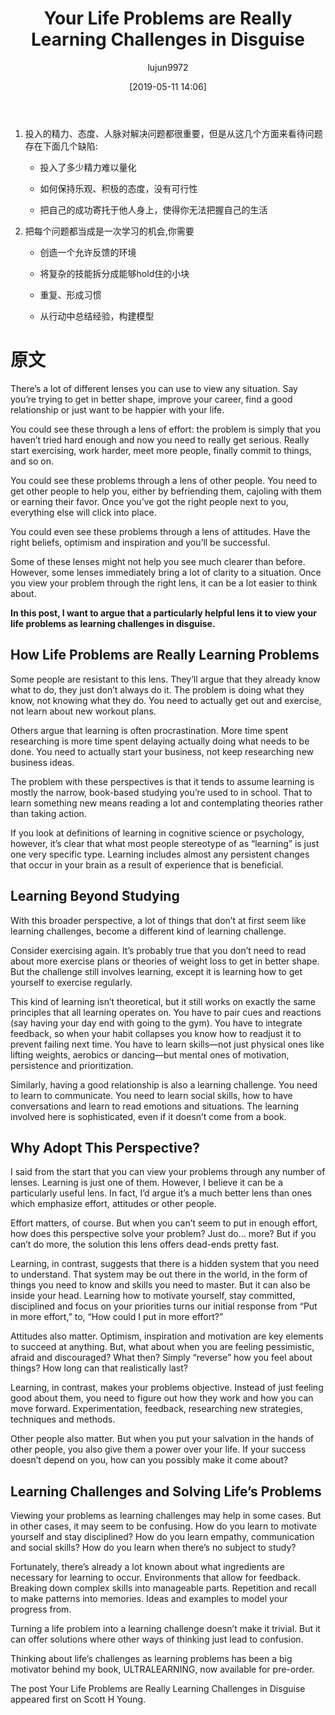#+TITLE: Your Life Problems are Really Learning Challenges in Disguise
#+AUTHOR: lujun9972
#+TAGS: Scott H Young的订阅
#+DATE: [2019-05-11 14:06]
#+LANGUAGE:  zh-CN
#+STARTUP:  inlineimages
#+OPTIONS:  H:6 num:nil toc:t \n:nil ::t |:t ^:nil -:nil f:t *:t <:nil

1. 投入的精力、态度、人脉对解决问题都很重要，但是从这几个方面来看待问题存在下面几个缺陷:

   + 投入了多少精力难以量化

   + 如何保持乐观、积极的态度，没有可行性

   + 把自己的成功寄托于他人身上，使得你无法把握自己的生活

2. 把每个问题都当成是一次学习的机会,你需要

   + 创造一个允许反馈的环境

   + 将复杂的技能拆分成能够hold住的小块

   + 重复、形成习惯

   + 从行动中总结经验，构建模型


* 原文
There’s a lot of different lenses you can use to view any situation. Say you’re trying to get in better shape, improve your career, find a good relationship or just want to be happier with your life.

[[https://www.scotthyoung.com/blog/wp-content/uploads/2019/05/life-problems.png]]

You could see these through a lens of effort: the problem is simply that you haven’t tried hard enough and now you need to really get serious. Really start exercising, work harder, meet more people, finally commit to things, and so on.

[[https://www.scotthyoung.com/blog/wp-content/uploads/2019/05/effort-lens.png]]

You could see these problems through a lens of other people. You need to get other people to help you, either by befriending them, cajoling with them or earning their favor. Once you’ve got the right people next to you, everything else will click into place.

[[https://www.scotthyoung.com/blog/wp-content/uploads/2019/05/attitude-lens.png]]

You could even see these problems through a lens of attitudes. Have the right beliefs, optimism and inspiration and you’ll be successful.

Some of these lenses might not help you see much clearer than before. However, some lenses immediately bring a lot of clarity to a situation. Once you view your problem through the right lens, it can be a lot easier to think about.

*In this post, I want to argue that a particularly helpful lens it to view your life problems as learning challenges in disguise.*

** How Life Problems are Really Learning Problems

 Some people are resistant to this lens. They’ll argue that they already know what to do, they just don’t always do it. The problem is doing what they know, not knowing what they do. You need to actually get out and exercise, not learn about new workout plans.

 Others argue that learning is often procrastination. More time spent researching is more time spent delaying actually doing what needs to be done. You need to actually start your business, not keep researching new business ideas.

 The problem with these perspectives is that it tends to assume learning is mostly the narrow, book-based studying you’re used to in school. That to learn something new means reading a lot and contemplating theories rather than taking action.

 If you look at definitions of learning in cognitive science or psychology, however, it’s clear that what most people stereotype of as “learning” is just one very specific type. Learning includes almost any persistent changes that occur in your brain as a result of experience that is beneficial.

** Learning Beyond Studying

 With this broader perspective, a lot of things that don’t at first seem like learning challenges, become a different kind of learning challenge.

 Consider exercising again. It’s probably true that you don’t need to read about more exercise plans or theories of weight loss to get in better shape. But the challenge still involves learning, except it is learning how to get yourself to exercise regularly.

 This kind of learning isn’t theoretical, but it still works on exactly the same principles that all learning operates on. You have to pair cues and reactions (say having your day end with going to the gym). You have to integrate feedback, so when your habit collapses you know how to readjust it to prevent failing next time. You have to learn skills—not just physical ones like lifting weights, aerobics or dancing—but mental ones of motivation, persistence and prioritization.

 Similarly, having a good relationship is also a learning challenge. You need to learn to communicate. You need to learn social skills, how to have conversations and learn to read emotions and situations. The learning involved here is sophisticated, even if it doesn’t come from a book.

** Why Adopt This Perspective?

I said from the start that you can view your problems through any number of lenses. Learning is just one of them. However, I believe it can be a particularly useful lens. In fact, I’d argue it’s a much better lens than ones which emphasize effort, attitudes or other people.

Effort matters, of course. But when you can’t seem to put in enough effort, how does this perspective solve your problem? Just do… more? But if you can’t do more, the solution this lens offers dead-ends pretty fast.

Learning, in contrast, suggests that there is a hidden system that you need to understand. That system may be out there in the world, in the form of things you need to know and skills you need to master. But it can also be inside your head. Learning how to motivate yourself, stay committed, disciplined and focus on your priorities turns our initial response from “Put in more effort,” to, “How could I put in more effort?”

Attitudes also matter. Optimism, inspiration and motivation are key elements to succeed at anything. But, what about when you are feeling pessimistic, afraid and discouraged? What then? Simply “reverse” how you feel about things? How long can that realistically last?

Learning, in contrast, makes your problems objective. Instead of just feeling good about them, you need to figure out how they work and how you can move forward. Experimentation, feedback, researching new strategies, techniques and methods.

Other people also matter. But when you put your salvation in the hands of other people, you also give them a power over your life. If your success doesn’t depend on you, how can you possibly make it come about?

** Learning Challenges and Solving Life’s Problems

Viewing your problems as learning challenges may help in some cases. But in other cases, it may seem to be confusing. How do you learn to motivate yourself and stay disciplined? How do you learn empathy, communication and social skills? How do you learn when there’s no subject to study?

Fortunately, there’s already a lot known about what ingredients are necessary for learning to occur. Environments that allow for feedback. Breaking down complex skills into manageable parts. Repetition and recall to make patterns into memories. Ideas and examples to model your progress from.

Turning a life problem into a learning challenge doesn’t make it trivial. But it can offer solutions where other ways of thinking just lead to confusion.

    Thinking about life’s challenges as learning problems has been a big motivator behind my book, ULTRALEARNING, now available for pre-order.

The post Your Life Problems are Really Learning Challenges in Disguise appeared first on Scott H Young.
